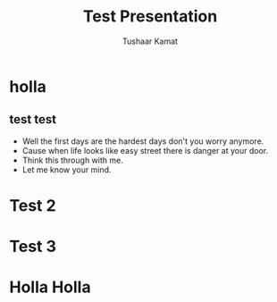 #+TITLE: Test Presentation
#+AUTHOR: Tushaar Kamat
#+REVEAL_ROOT: 
#+OPTIONS: reveal_slide_number:nil
#+REVEAL_TRANS: linear
#+REVEAL_THEME: night
#+REVEAL_MARGIN: 0.1
* holla
** test test 
#+ATTR_REVEAL: :frag (roll-in)
   * Well the first days are the hardest days don't you worry anymore.
   * Cause when life looks like easy street there is danger at your door.
   * Think this through with me.
   * Let me know your mind.
* Test 2
* Test 3
* Holla Holla 
